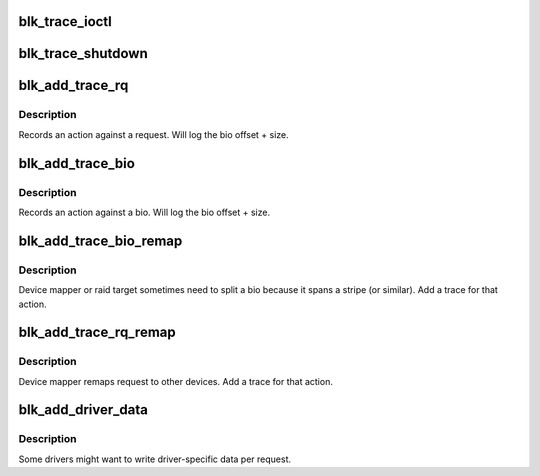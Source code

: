 .. -*- coding: utf-8; mode: rst -*-
.. src-file: kernel/trace/blktrace.c

.. _`blk_trace_ioctl`:

blk_trace_ioctl
===============

.. c:function:: int blk_trace_ioctl(struct block_device *bdev, unsigned cmd, char __user *arg)

    - handle the ioctls associated with tracing

    :param struct block_device \*bdev:
        the block device

    :param unsigned cmd:
        the ioctl cmd

    :param char __user \*arg:
        the argument data, if any

.. _`blk_trace_shutdown`:

blk_trace_shutdown
==================

.. c:function:: void blk_trace_shutdown(struct request_queue *q)

    - stop and cleanup trace structures

    :param struct request_queue \*q:
        the request queue associated with the device

.. _`blk_add_trace_rq`:

blk_add_trace_rq
================

.. c:function:: void blk_add_trace_rq(struct request_queue *q, struct request *rq, unsigned int nr_bytes, u32 what)

    Add a trace for a request oriented action

    :param struct request_queue \*q:
        queue the io is for

    :param struct request \*rq:
        the source request

    :param unsigned int nr_bytes:
        number of completed bytes

    :param u32 what:
        the action

.. _`blk_add_trace_rq.description`:

Description
-----------

Records an action against a request. Will log the bio offset + size.

.. _`blk_add_trace_bio`:

blk_add_trace_bio
=================

.. c:function:: void blk_add_trace_bio(struct request_queue *q, struct bio *bio, u32 what, int error)

    Add a trace for a bio oriented action

    :param struct request_queue \*q:
        queue the io is for

    :param struct bio \*bio:
        the source bio

    :param u32 what:
        the action

    :param int error:
        error, if any

.. _`blk_add_trace_bio.description`:

Description
-----------

Records an action against a bio. Will log the bio offset + size.

.. _`blk_add_trace_bio_remap`:

blk_add_trace_bio_remap
=======================

.. c:function:: void blk_add_trace_bio_remap(void *ignore, struct request_queue *q, struct bio *bio, dev_t dev, sector_t from)

    Add a trace for a bio-remap operation

    :param void \*ignore:
        trace callback data parameter (not used)

    :param struct request_queue \*q:
        queue the io is for

    :param struct bio \*bio:
        the source bio

    :param dev_t dev:
        target device

    :param sector_t from:
        source sector

.. _`blk_add_trace_bio_remap.description`:

Description
-----------

Device mapper or raid target sometimes need to split a bio because
it spans a stripe (or similar). Add a trace for that action.

.. _`blk_add_trace_rq_remap`:

blk_add_trace_rq_remap
======================

.. c:function:: void blk_add_trace_rq_remap(void *ignore, struct request_queue *q, struct request *rq, dev_t dev, sector_t from)

    Add a trace for a request-remap operation

    :param void \*ignore:
        trace callback data parameter (not used)

    :param struct request_queue \*q:
        queue the io is for

    :param struct request \*rq:
        the source request

    :param dev_t dev:
        target device

    :param sector_t from:
        source sector

.. _`blk_add_trace_rq_remap.description`:

Description
-----------

Device mapper remaps request to other devices.
Add a trace for that action.

.. _`blk_add_driver_data`:

blk_add_driver_data
===================

.. c:function:: void blk_add_driver_data(struct request_queue *q, struct request *rq, void *data, size_t len)

    Add binary message with driver-specific data

    :param struct request_queue \*q:
        queue the io is for

    :param struct request \*rq:
        io request

    :param void \*data:
        driver-specific data

    :param size_t len:
        length of driver-specific data

.. _`blk_add_driver_data.description`:

Description
-----------

Some drivers might want to write driver-specific data per request.

.. This file was automatic generated / don't edit.

